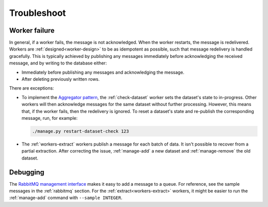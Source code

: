 Troubleshoot
============

Worker failure
--------------

In general, if a worker fails, the message is not acknowledged. When the worker restarts, the message is redelivered. Workers are :ref:`designed<worker-design>` to be as idempotent as possible, such that message redelivery is handled gracefully. This is typically achieved by publishing any messages immediately before acknowledging the received message, and by writing to the database either:

-  Immediately before publishing any messages and acknowledging the message.
-  After deleting previously written rows.

There are exceptions:

-  To implement the `Aggregator pattern <https://www.enterpriseintegrationpatterns.com/patterns/messaging/Aggregator.html>`__, the :ref:`check-dataset` worker sets the dataset's state to in-progress. Other workers will then acknowledge messages for the same dataset without further processing. However, this means that, if the worker fails, then the redelivery is ignored. To reset a dataset's state and re-publish the corresponding message, run, for example:

   .. code-block:: bash

      ./manage.py restart-dataset-check 123

-  The :ref:`workers-extract` workers publish a message for each batch of data. It isn't possible to recover from a partial extraction. After correcting the issue, :ref:`manage-add` a new dataset and :ref:`manage-remove` the old dataset.

Debugging
---------

The `RabbitMQ management interface <https://www.rabbitmq.com/management.html>`__ makes it easy to add a message to a queue. For reference, see the sample messages in the :ref:`rabbitmq` section. For the :ref:`extract<workers-extract>` workers, it might be easier to run the :ref:`manage-add` command with ``--sample INTEGER``.
